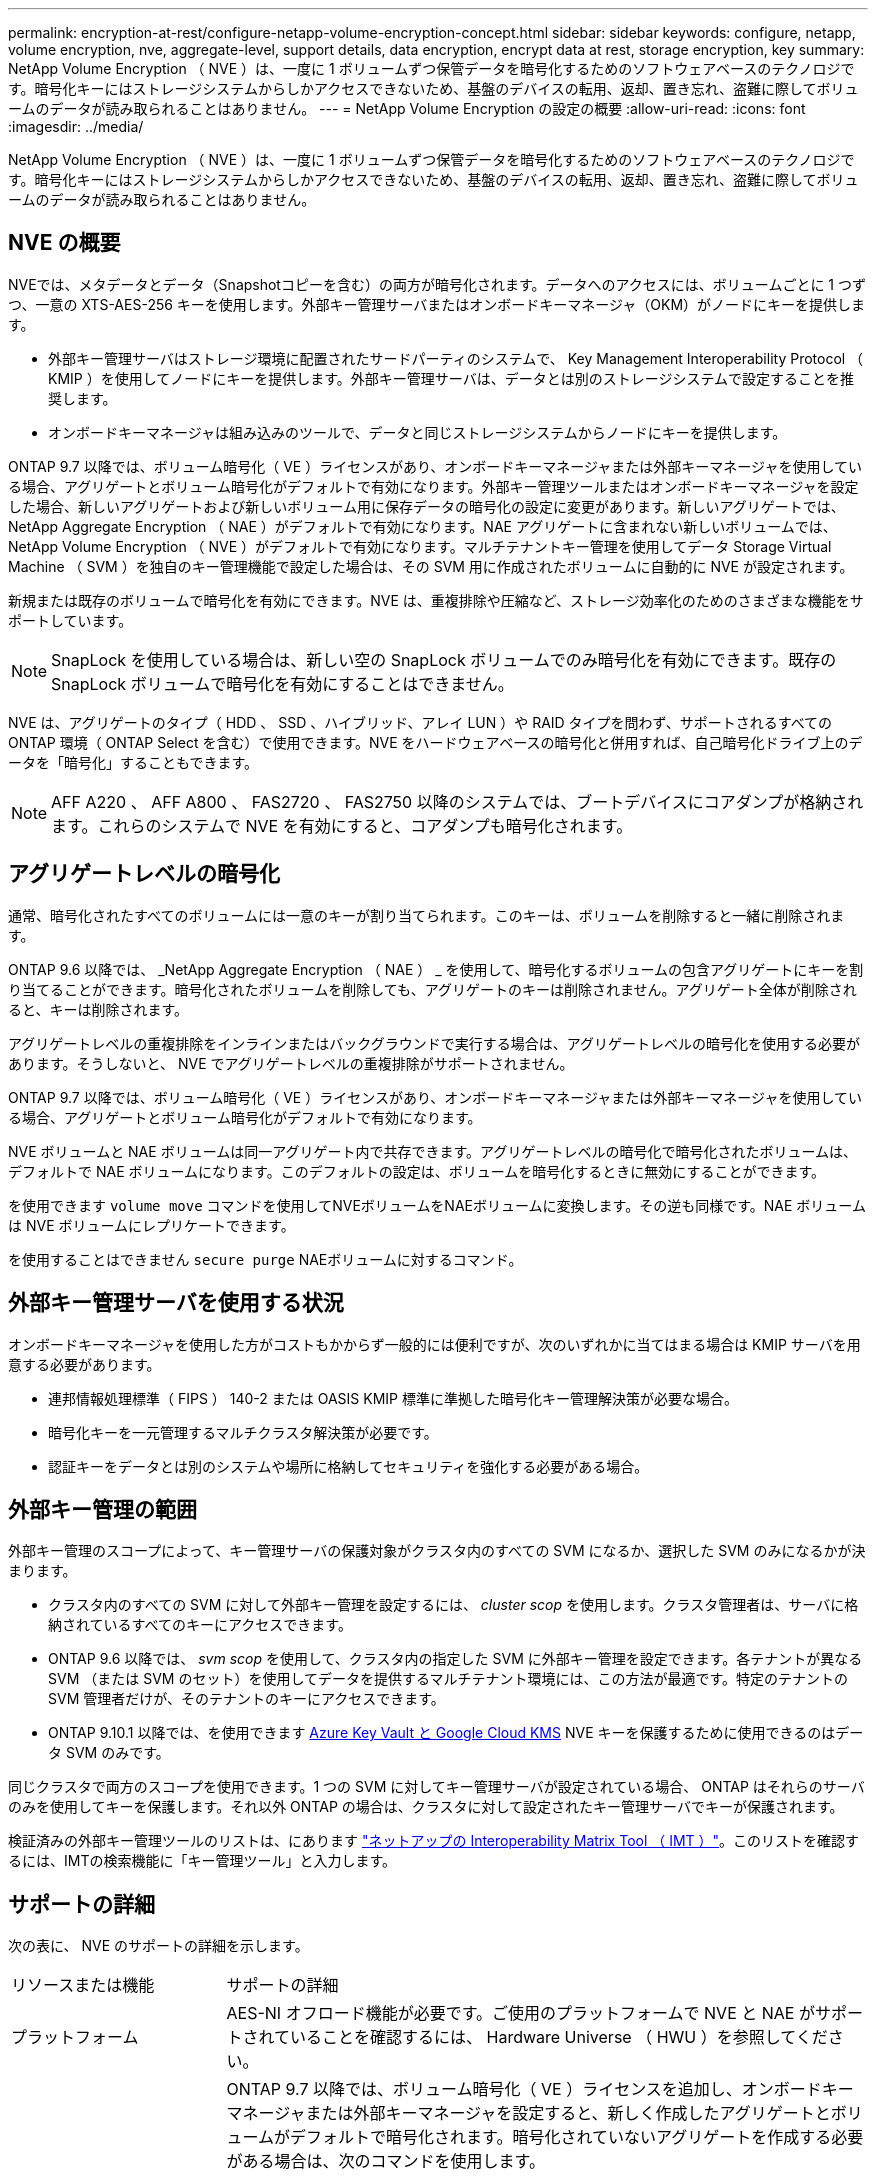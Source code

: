 ---
permalink: encryption-at-rest/configure-netapp-volume-encryption-concept.html 
sidebar: sidebar 
keywords: configure, netapp, volume encryption, nve, aggregate-level, support details, data encryption, encrypt data at rest, storage encryption, key 
summary: NetApp Volume Encryption （ NVE ）は、一度に 1 ボリュームずつ保管データを暗号化するためのソフトウェアベースのテクノロジです。暗号化キーにはストレージシステムからしかアクセスできないため、基盤のデバイスの転用、返却、置き忘れ、盗難に際してボリュームのデータが読み取られることはありません。 
---
= NetApp Volume Encryption の設定の概要
:allow-uri-read: 
:icons: font
:imagesdir: ../media/


[role="lead"]
NetApp Volume Encryption （ NVE ）は、一度に 1 ボリュームずつ保管データを暗号化するためのソフトウェアベースのテクノロジです。暗号化キーにはストレージシステムからしかアクセスできないため、基盤のデバイスの転用、返却、置き忘れ、盗難に際してボリュームのデータが読み取られることはありません。



== NVE の概要

NVEでは、メタデータとデータ（Snapshotコピーを含む）の両方が暗号化されます。データへのアクセスには、ボリュームごとに 1 つずつ、一意の XTS-AES-256 キーを使用します。外部キー管理サーバまたはオンボードキーマネージャ（OKM）がノードにキーを提供します。

* 外部キー管理サーバはストレージ環境に配置されたサードパーティのシステムで、 Key Management Interoperability Protocol （ KMIP ）を使用してノードにキーを提供します。外部キー管理サーバは、データとは別のストレージシステムで設定することを推奨します。
* オンボードキーマネージャは組み込みのツールで、データと同じストレージシステムからノードにキーを提供します。


ONTAP 9.7 以降では、ボリューム暗号化（ VE ）ライセンスがあり、オンボードキーマネージャまたは外部キーマネージャを使用している場合、アグリゲートとボリューム暗号化がデフォルトで有効になります。外部キー管理ツールまたはオンボードキーマネージャを設定した場合、新しいアグリゲートおよび新しいボリューム用に保存データの暗号化の設定に変更があります。新しいアグリゲートでは、 NetApp Aggregate Encryption （ NAE ）がデフォルトで有効になります。NAE アグリゲートに含まれない新しいボリュームでは、 NetApp Volume Encryption （ NVE ）がデフォルトで有効になります。マルチテナントキー管理を使用してデータ Storage Virtual Machine （ SVM ）を独自のキー管理機能で設定した場合は、その SVM 用に作成されたボリュームに自動的に NVE が設定されます。

新規または既存のボリュームで暗号化を有効にできます。NVE は、重複排除や圧縮など、ストレージ効率化のためのさまざまな機能をサポートしています。


NOTE: SnapLock を使用している場合は、新しい空の SnapLock ボリュームでのみ暗号化を有効にできます。既存の SnapLock ボリュームで暗号化を有効にすることはできません。

NVE は、アグリゲートのタイプ（ HDD 、 SSD 、ハイブリッド、アレイ LUN ）や RAID タイプを問わず、サポートされるすべての ONTAP 環境（ ONTAP Select を含む）で使用できます。NVE をハードウェアベースの暗号化と併用すれば、自己暗号化ドライブ上のデータを「暗号化」することもできます。


NOTE: AFF A220 、 AFF A800 、 FAS2720 、 FAS2750 以降のシステムでは、ブートデバイスにコアダンプが格納されます。これらのシステムで NVE を有効にすると、コアダンプも暗号化されます。



== アグリゲートレベルの暗号化

通常、暗号化されたすべてのボリュームには一意のキーが割り当てられます。このキーは、ボリュームを削除すると一緒に削除されます。

ONTAP 9.6 以降では、 _NetApp Aggregate Encryption （ NAE ） _ を使用して、暗号化するボリュームの包含アグリゲートにキーを割り当てることができます。暗号化されたボリュームを削除しても、アグリゲートのキーは削除されません。アグリゲート全体が削除されると、キーは削除されます。

アグリゲートレベルの重複排除をインラインまたはバックグラウンドで実行する場合は、アグリゲートレベルの暗号化を使用する必要があります。そうしないと、 NVE でアグリゲートレベルの重複排除がサポートされません。

ONTAP 9.7 以降では、ボリューム暗号化（ VE ）ライセンスがあり、オンボードキーマネージャまたは外部キーマネージャを使用している場合、アグリゲートとボリューム暗号化がデフォルトで有効になります。

NVE ボリュームと NAE ボリュームは同一アグリゲート内で共存できます。アグリゲートレベルの暗号化で暗号化されたボリュームは、デフォルトで NAE ボリュームになります。このデフォルトの設定は、ボリュームを暗号化するときに無効にすることができます。

を使用できます `volume move` コマンドを使用してNVEボリュームをNAEボリュームに変換します。その逆も同様です。NAE ボリュームは NVE ボリュームにレプリケートできます。

を使用することはできません `secure purge` NAEボリュームに対するコマンド。



== 外部キー管理サーバを使用する状況

オンボードキーマネージャを使用した方がコストもかからず一般的には便利ですが、次のいずれかに当てはまる場合は KMIP サーバを用意する必要があります。

* 連邦情報処理標準（ FIPS ） 140-2 または OASIS KMIP 標準に準拠した暗号化キー管理解決策が必要な場合。
* 暗号化キーを一元管理するマルチクラスタ解決策が必要です。
* 認証キーをデータとは別のシステムや場所に格納してセキュリティを強化する必要がある場合。




== 外部キー管理の範囲

外部キー管理のスコープによって、キー管理サーバの保護対象がクラスタ内のすべての SVM になるか、選択した SVM のみになるかが決まります。

* クラスタ内のすべての SVM に対して外部キー管理を設定するには、 _cluster scop_ を使用します。クラスタ管理者は、サーバに格納されているすべてのキーにアクセスできます。
* ONTAP 9.6 以降では、 _svm scop_ を使用して、クラスタ内の指定した SVM に外部キー管理を設定できます。各テナントが異なる SVM （または SVM のセット）を使用してデータを提供するマルチテナント環境には、この方法が最適です。特定のテナントの SVM 管理者だけが、そのテナントのキーにアクセスできます。
* ONTAP 9.10.1 以降では、を使用できます xref:manage-keys-azure-google-task.html[Azure Key Vault と Google Cloud KMS] NVE キーを保護するために使用できるのはデータ SVM のみです。


同じクラスタで両方のスコープを使用できます。1 つの SVM に対してキー管理サーバが設定されている場合、 ONTAP はそれらのサーバのみを使用してキーを保護します。それ以外 ONTAP の場合は、クラスタに対して設定されたキー管理サーバでキーが保護されます。

検証済みの外部キー管理ツールのリストは、にあります link:http://mysupport.netapp.com/matrix/["ネットアップの Interoperability Matrix Tool （ IMT ）"^]。このリストを確認するには、IMTの検索機能に「キー管理ツール」と入力します。



== サポートの詳細

次の表に、 NVE のサポートの詳細を示します。

[cols="25,75"]
|===


| リソースまたは機能 | サポートの詳細 


 a| 
プラットフォーム
 a| 
AES-NI オフロード機能が必要です。ご使用のプラットフォームで NVE と NAE がサポートされていることを確認するには、 Hardware Universe （ HWU ）を参照してください。



 a| 
暗号化
 a| 
ONTAP 9.7 以降では、ボリューム暗号化（ VE ）ライセンスを追加し、オンボードキーマネージャまたは外部キーマネージャを設定すると、新しく作成したアグリゲートとボリュームがデフォルトで暗号化されます。暗号化されていないアグリゲートを作成する必要がある場合は、次のコマンドを使用します。

`storage aggregate create -encrypt-with-aggr-key false`

プレーンテキストのボリュームを作成する必要がある場合は、次のコマンドを使用します。

`volume create -encrypt false`

次の場合、暗号化はデフォルトでは有効になりません。

* VE ライセンスがインストールされていません。
* キー管理ツールが設定されていません
* プラットフォームまたはソフトウェアは暗号化をサポートしていません
* ハードウェアの暗号化が有効です




 a| 
ONTAP
 a| 
すべての ONTAP 実装。ONTAP 9.5 以降では、 ONTAP クラウドがサポートされます。



 a| 
デバイス
 a| 
HDD 、 SSD 、ハイブリッド、アレイ LUN



 a| 
RAID の場合
 a| 
RAID0 、 RAID 4 、 RAID-DP 、 RAID-TEC のいずれかです。



 a| 
個のボリューム
 a| 
データボリュームと既存のルートボリュームSVM ルートボリュームまたは MetroCluster メタデータボリュームのデータは暗号化できません。



 a| 
アグリゲートレベルの暗号化
 a| 
ONTAP 9.6 以降では、 NVE でアグリゲートレベルの暗号化（ NAE ）がサポートされます。

* アグリゲートレベルの重複排除をインラインまたはバックグラウンドで実行する場合は、アグリゲートレベルの暗号化を使用する必要があります。
* アグリゲートレベルで暗号化されたボリュームのキーは変更できません。
* アグリゲートレベルで暗号化されたボリュームでは、セキュアパージがサポートされません。
* NAE では、データボリュームに加えて、 SVM ルートボリュームと MetroCluster メタデータボリュームの暗号化がサポートされます。ただし、ルートボリュームの暗号化はサポートされません。




 a| 
SVM スコープ
 a| 
ONTAP 9.6 以降では、 NVE で外部キー管理のみを対象に SVM スコープがサポートされます。オンボードキーマネージャに対してはサポートされません。MetroCluster は ONTAP 9.8 以降でサポートされています。



 a| 
ストレージ効率
 a| 
重複排除、圧縮、コンパクション、 FlexClone 。

クローンでは、親からスプリットしたあとも親と同じキーを使用します。を実行する必要があります `volume move` スプリットクローンの場合、スプリットクローンには別のキーが割り当てられます。



 a| 
レプリケーション
 a| 
* ボリュームレプリケーションでは、ソースボリュームとデスティネーションボリュームで異なる暗号化設定を使用できます。暗号化は、送信元に対して設定することも、宛先に対して設定解除することもできます。逆も同様です。
* SVM レプリケーションの場合、デスティネーションボリュームは自動的に暗号化されます。ただし、ボリューム暗号化をサポートするノードがデスティネーションに含まれていない場合、レプリケーションは成功しますが、デスティネーションボリュームは暗号化されません。
* MetroCluster 構成では、各クラスタが設定されたキーサーバから外部キー管理のキーを取得します。OKM キーは、構成レプリケーションサービスによってパートナーサイトにレプリケートされます。




 a| 
コンプライアンス
 a| 
ONTAP 9.2 以降では、新しいボリュームのみを対象に、 SnapLock が Compliance モードと Enterprise モードの両方でサポートされます。既存の SnapLock ボリュームで暗号化を有効にすることはできません。



 a| 
FlexGroup
 a| 
ONTAP 9.2 以降では、 FlexGroup がサポートされます。デスティネーションアグリゲートのタイプは、ボリュームレベルまたはアグリゲートレベルのソースアグリゲートと同じである必要があります。ONTAP 9.5 以降では、 FlexGroup ボリュームのキーをインプレースで変更できます。



 a| 
7-Mode からの移行
 a| 
7-Mode Transition Tool 3.3 以降では、 7-Mode Transition Tool CLI を使用して、クラスタシステムの NVE 対応デスティネーションボリュームへのコピーベースの移行を実行できます。

|===
.関連情報
link:https://kb.netapp.com/Advice_and_Troubleshooting/Data_Storage_Software/ONTAP_OS/FAQ%3A_NetApp_Volume_Encryption_and_NetApp_Aggregate_Encryption["FAQ - NetApp Volume EncryptionおよびNetApp Aggregate Encryption"^]
